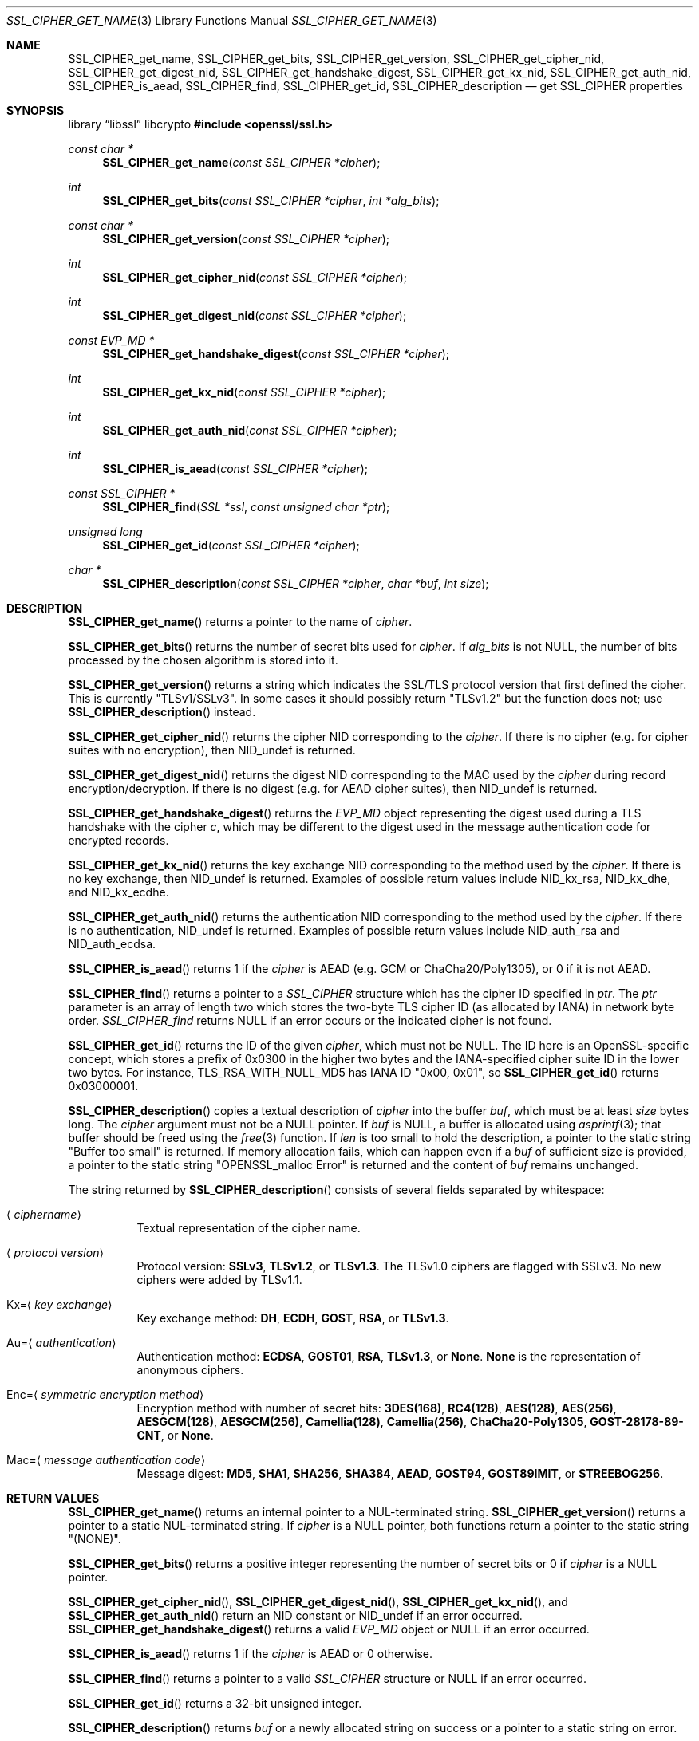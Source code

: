 .\" $OpenBSD: SSL_CIPHER_get_name.3,v 1.19 2025/06/13 18:34:00 schwarze Exp $
.\" full merge up to: OpenSSL b97fdb57 Nov 11 09:33:09 2016 +0100
.\" selective merge up to: OpenSSL 61f805c1 Jan 16 01:01:46 2018 +0800
.\"
.\" This file was written by Lutz Jaenicke <jaenicke@openssl.org>,
.\" Dr. Stephen Henson <steve@openssl.org>, Todd Short <tshort@akamai.com>,
.\" and Paul Yang <yang.yang@baishancloud.com>.
.\" Copyright (c) 2000, 2005, 2009, 2013, 2014, 2015, 2016, 2017
.\" The OpenSSL Project.  All rights reserved.
.\"
.\" Redistribution and use in source and binary forms, with or without
.\" modification, are permitted provided that the following conditions
.\" are met:
.\"
.\" 1. Redistributions of source code must retain the above copyright
.\"    notice, this list of conditions and the following disclaimer.
.\"
.\" 2. Redistributions in binary form must reproduce the above copyright
.\"    notice, this list of conditions and the following disclaimer in
.\"    the documentation and/or other materials provided with the
.\"    distribution.
.\"
.\" 3. All advertising materials mentioning features or use of this
.\"    software must display the following acknowledgment:
.\"    "This product includes software developed by the OpenSSL Project
.\"    for use in the OpenSSL Toolkit. (http://www.openssl.org/)"
.\"
.\" 4. The names "OpenSSL Toolkit" and "OpenSSL Project" must not be used to
.\"    endorse or promote products derived from this software without
.\"    prior written permission. For written permission, please contact
.\"    openssl-core@openssl.org.
.\"
.\" 5. Products derived from this software may not be called "OpenSSL"
.\"    nor may "OpenSSL" appear in their names without prior written
.\"    permission of the OpenSSL Project.
.\"
.\" 6. Redistributions of any form whatsoever must retain the following
.\"    acknowledgment:
.\"    "This product includes software developed by the OpenSSL Project
.\"    for use in the OpenSSL Toolkit (http://www.openssl.org/)"
.\"
.\" THIS SOFTWARE IS PROVIDED BY THE OpenSSL PROJECT ``AS IS'' AND ANY
.\" EXPRESSED OR IMPLIED WARRANTIES, INCLUDING, BUT NOT LIMITED TO, THE
.\" IMPLIED WARRANTIES OF MERCHANTABILITY AND FITNESS FOR A PARTICULAR
.\" PURPOSE ARE DISCLAIMED.  IN NO EVENT SHALL THE OpenSSL PROJECT OR
.\" ITS CONTRIBUTORS BE LIABLE FOR ANY DIRECT, INDIRECT, INCIDENTAL,
.\" SPECIAL, EXEMPLARY, OR CONSEQUENTIAL DAMAGES (INCLUDING, BUT
.\" NOT LIMITED TO, PROCUREMENT OF SUBSTITUTE GOODS OR SERVICES;
.\" LOSS OF USE, DATA, OR PROFITS; OR BUSINESS INTERRUPTION)
.\" HOWEVER CAUSED AND ON ANY THEORY OF LIABILITY, WHETHER IN CONTRACT,
.\" STRICT LIABILITY, OR TORT (INCLUDING NEGLIGENCE OR OTHERWISE)
.\" ARISING IN ANY WAY OUT OF THE USE OF THIS SOFTWARE, EVEN IF ADVISED
.\" OF THE POSSIBILITY OF SUCH DAMAGE.
.\"
.Dd $Mdocdate: June 13 2025 $
.Dt SSL_CIPHER_GET_NAME 3
.Os
.Sh NAME
.Nm SSL_CIPHER_get_name ,
.Nm SSL_CIPHER_get_bits ,
.Nm SSL_CIPHER_get_version ,
.Nm SSL_CIPHER_get_cipher_nid ,
.Nm SSL_CIPHER_get_digest_nid ,
.Nm SSL_CIPHER_get_handshake_digest ,
.Nm SSL_CIPHER_get_kx_nid ,
.Nm SSL_CIPHER_get_auth_nid ,
.Nm SSL_CIPHER_is_aead ,
.Nm SSL_CIPHER_find ,
.Nm SSL_CIPHER_get_id ,
.Nm SSL_CIPHER_description
.Nd get SSL_CIPHER properties
.Sh SYNOPSIS
.Lb libssl libcrypto
.In openssl/ssl.h
.Ft const char *
.Fn SSL_CIPHER_get_name "const SSL_CIPHER *cipher"
.Ft int
.Fn SSL_CIPHER_get_bits "const SSL_CIPHER *cipher" "int *alg_bits"
.Ft const char *
.Fn SSL_CIPHER_get_version "const SSL_CIPHER *cipher"
.Ft int
.Fn SSL_CIPHER_get_cipher_nid "const SSL_CIPHER *cipher"
.Ft int
.Fn SSL_CIPHER_get_digest_nid "const SSL_CIPHER *cipher"
.Ft const EVP_MD *
.Fn SSL_CIPHER_get_handshake_digest "const SSL_CIPHER *cipher"
.Ft int
.Fn SSL_CIPHER_get_kx_nid "const SSL_CIPHER *cipher"
.Ft int
.Fn SSL_CIPHER_get_auth_nid "const SSL_CIPHER *cipher"
.Ft int
.Fn SSL_CIPHER_is_aead "const SSL_CIPHER *cipher"
.Ft const SSL_CIPHER *
.Fn SSL_CIPHER_find "SSL *ssl" "const unsigned char *ptr"
.Ft unsigned long
.Fn SSL_CIPHER_get_id "const SSL_CIPHER *cipher"
.Ft char *
.Fn SSL_CIPHER_description "const SSL_CIPHER *cipher" "char *buf" "int size"
.Sh DESCRIPTION
.Fn SSL_CIPHER_get_name
returns a pointer to the name of
.Fa cipher .
.Pp
.Fn SSL_CIPHER_get_bits
returns the number of secret bits used for
.Fa cipher .
If
.Fa alg_bits
is not
.Dv NULL ,
the number of bits processed by the chosen algorithm is stored into it.
.Pp
.Fn SSL_CIPHER_get_version
returns a string which indicates the SSL/TLS protocol version that first
defined the cipher.
This is currently
.Qq TLSv1/SSLv3 .
In some cases it should possibly return
.Qq TLSv1.2
but the function does not; use
.Fn SSL_CIPHER_description
instead.
.Pp
.Fn SSL_CIPHER_get_cipher_nid
returns the cipher NID corresponding to the
.Fa cipher .
If there is no cipher (e.g. for cipher suites with no encryption), then
.Dv NID_undef
is returned.
.Pp
.Fn SSL_CIPHER_get_digest_nid
returns the digest NID corresponding to the MAC used by the
.Fa cipher
during record encryption/decryption.
If there is no digest (e.g. for AEAD cipher suites), then
.Dv NID_undef
is returned.
.Pp
.Fn SSL_CIPHER_get_handshake_digest
returns the
.Vt EVP_MD
object representing the digest used during a TLS handshake with the cipher
.Fa c ,
which may be different to the digest used in the message authentication code
for encrypted records.
.Pp
.Fn SSL_CIPHER_get_kx_nid
returns the key exchange NID corresponding to the method used by the
.Fa cipher .
If there is no key exchange, then
.Dv NID_undef
is returned.
Examples of possible return values include
.Dv NID_kx_rsa ,
.Dv NID_kx_dhe ,
and
.Dv NID_kx_ecdhe .
.Pp
.Fn SSL_CIPHER_get_auth_nid
returns the authentication NID corresponding to the method used by the
.Fa cipher .
If there is no authentication,
.Dv NID_undef
is returned.
Examples of possible return values include
.Dv NID_auth_rsa
and
.Dv NID_auth_ecdsa .
.Pp
.Fn SSL_CIPHER_is_aead
returns 1 if the
.Fa cipher
is AEAD (e.g. GCM or ChaCha20/Poly1305), or 0 if it is not AEAD.
.Pp
.Fn SSL_CIPHER_find
returns a pointer to a
.Vt SSL_CIPHER
structure which has the cipher ID specified in
.Fa ptr .
The
.Fa ptr
parameter is an array of length two which stores the two-byte
TLS cipher ID (as allocated by IANA) in network byte order.
.Fa SSL_CIPHER_find
returns
.Dv NULL
if an error occurs or the indicated cipher is not found.
.Pp
.Fn SSL_CIPHER_get_id
returns the ID of the given
.Fa cipher ,
which must not be
.Dv NULL .
The ID here is an OpenSSL-specific concept, which stores a prefix
of 0x0300 in the higher two bytes and the IANA-specified cipher
suite ID in the lower two bytes.
For instance, TLS_RSA_WITH_NULL_MD5 has IANA ID "0x00, 0x01", so
.Fn SSL_CIPHER_get_id
returns 0x03000001.
.Pp
.Fn SSL_CIPHER_description
copies a textual description of
.Fa cipher
into the buffer
.Fa buf ,
which must be at least
.Fa size
bytes long.
The
.Fa cipher
argument must not be a
.Dv NULL
pointer.
If
.Fa buf
is
.Dv NULL ,
a buffer is allocated using
.Xr asprintf 3 ;
that buffer should be freed using the
.Xr free 3
function.
If
.Fa len
is too small to hold the description, a pointer to the static string
.Qq Buffer too small
is returned.
If memory allocation fails, which can happen even if a
.Fa buf
of sufficient size is provided, a pointer to the static string
.Qq OPENSSL_malloc Error
is returned and the content of
.Fa buf
remains unchanged.
.Pp
The string returned by
.Fn SSL_CIPHER_description
consists of several fields separated by whitespace:
.Bl -tag -width Ds
.It Aq Ar ciphername
Textual representation of the cipher name.
.It Aq Ar protocol version
Protocol version:
.Sy SSLv3 ,
.Sy TLSv1.2 ,
or
.Sy TLSv1.3 .
The TLSv1.0 ciphers are flagged with SSLv3.
No new ciphers were added by TLSv1.1.
.It Kx= Ns Aq Ar key exchange
Key exchange method:
.Sy DH ,
.Sy ECDH ,
.Sy GOST ,
.Sy RSA ,
or
.Sy TLSv1.3 .
.It Au= Ns Aq Ar authentication
Authentication method:
.Sy ECDSA ,
.Sy GOST01 ,
.Sy RSA ,
.Sy TLSv1.3 ,
or
.Sy None .
.Sy None
is the representation of anonymous ciphers.
.It Enc= Ns Aq Ar symmetric encryption method
Encryption method with number of secret bits:
.Sy 3DES(168) ,
.Sy RC4(128) ,
.Sy AES(128) ,
.Sy AES(256) ,
.Sy AESGCM(128) ,
.Sy AESGCM(256) ,
.Sy Camellia(128) ,
.Sy Camellia(256) ,
.Sy ChaCha20-Poly1305 ,
.Sy GOST-28178-89-CNT ,
or
.Sy None .
.It Mac= Ns Aq Ar message authentication code
Message digest:
.Sy MD5 ,
.Sy SHA1 ,
.Sy SHA256 ,
.Sy SHA384 ,
.Sy AEAD ,
.Sy GOST94 ,
.Sy GOST89IMIT ,
or
.Sy STREEBOG256 .
.El
.Sh RETURN VALUES
.Fn SSL_CIPHER_get_name
returns an internal pointer to a NUL-terminated string.
.Fn SSL_CIPHER_get_version
returns a pointer to a static NUL-terminated string.
If
.Fa cipher
is a
.Dv NULL
pointer, both functions return a pointer to the static string
.Qq Pq NONE .
.Pp
.Fn SSL_CIPHER_get_bits
returns a positive integer representing the number of secret bits
or 0 if
.Fa cipher
is a
.Dv NULL
pointer.
.Pp
.Fn SSL_CIPHER_get_cipher_nid ,
.Fn SSL_CIPHER_get_digest_nid ,
.Fn SSL_CIPHER_get_kx_nid ,
and
.Fn SSL_CIPHER_get_auth_nid
return an NID constant or
.Dv NID_undef
if an error occurred.
.Fn SSL_CIPHER_get_handshake_digest
returns a valid
.Vt EVP_MD
object or
.Dv NULL
if an error occurred.
.Pp
.Fn SSL_CIPHER_is_aead
returns 1 if the
.Fa cipher
is AEAD or 0 otherwise.
.Pp
.Fn SSL_CIPHER_find
returns a pointer to a valid
.Vt SSL_CIPHER
structure or
.Dv NULL
if an error occurred.
.Pp
.Fn SSL_CIPHER_get_id
returns a 32-bit unsigned integer.
.Pp
.Fn SSL_CIPHER_description
returns
.Fa buf
or a newly allocated string on success or a pointer to a static
string on error.
.Sh EXAMPLES
An example for the output of
.Fn SSL_CIPHER_description :
.Bd -literal
ECDHE-RSA-AES256-GCM-SHA256 TLSv1.2 Kx=ECDH Au=RSA Enc=AESGCM(256) Mac=AEAD
.Ed
.Pp
A complete list can be retrieved by invoking the following command:
.Pp
.Dl $ openssl ciphers -v ALL:COMPLEMENTOFALL
.Sh SEE ALSO
.Xr openssl 1 ,
.Xr ssl 3 ,
.Xr SSL_get_ciphers 3 ,
.Xr SSL_get_current_cipher 3
.Sh HISTORY
.Fn SSL_CIPHER_description
first appeared in SSLeay 0.8.0.
.Fn SSL_CIPHER_get_name ,
.Fn SSL_CIPHER_get_bits ,
and
.Fn SSL_CIPHER_get_version
first appeared in SSLeay 0.8.1.
These functions have been available since
.Ox 2.4 .
.Pp
.Fn SSL_CIPHER_get_id
first appeared in OpenSSL 1.0.1 and has been available since
.Ox 5.3 .
.Pp
.Fn SSL_CIPHER_get_cipher_nid ,
.Fn SSL_CIPHER_get_digest_nid ,
.Fn SSL_CIPHER_get_kx_nid ,
.Fn SSL_CIPHER_get_auth_nid ,
and
.Fn SSL_CIPHER_is_aead
first appeared in OpenSSL 1.1.0 and have been available since
.Ox 6.3 .
.Fn SSL_CIPHER_find
first appeared in OpenSSL 1.1.0 and has been available since
.Ox 7.0 .
.Fn SSL_CIPHER_get_handshake_digest
first appeared in OpenSSL 1.1.1 and has been available since
.Ox 7.6 .
.Sh BUGS
If
.Fn SSL_CIPHER_description
cannot handle a built-in cipher,
the according description of the cipher property is
.Qq unknown .
This case should not occur.
